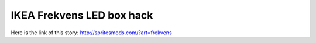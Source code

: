 IKEA Frekvens LED box hack
==========================
Here is the link of this story:
http://spritesmods.com/?art=frekvens